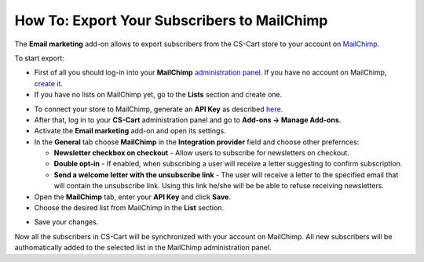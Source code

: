 ********************************************
How To: Export Your Subscribers to MailChimp
********************************************

The **Email marketing** add-on allows to export subscribers from the CS-Cart store to your account on `MailChimp <http://mailchimp.com/>`_.

To start export:

*   First of all you should log-in into your **MailChimp** `administration panel <https://login.mailchimp.com/>`_. If you have no account on MailChimp, `create it <https://login.mailchimp.com/signup?>`_.
*   If you have no lists on MailChimp yet, go to the **Lists** section and create one.

.. image:: img/mailchimp_01.png
	:align: center
	:alt: MailChimp admin panel

*   To connect your store to MailChimp, generate an **API Key** as described `here <http://kb.mailchimp.com/article/where-can-i-find-my-api-key/>`_.
*   After that, log in to your **CS-Cart** administration panel and go to **Add-ons → Manage Add-ons**.
*   Activate the **Email marketing** add-on and open its settings.
*   In the **General** tab choose **MailChimp** in the **Integration provider** field and choose other prefernces:

    *   **Newsletter checkbox on checkout** - Allow users to subscribe for newsletters on checkout.
    *   **Double opt-in** - If enabled, when subscribing a user will receive a letter suggesting to confirm subscription.
    *   **Send a welcome letter with the unsubscribe link** - The user will receive a letter to the specified email that will contain the unsubscribe link. Using this link he/she will be be able to refuse receiving newsletters.

*   Open the **MailChimp** tab, enter your **API Key** and click **Save**.
*   Choose the desired list from MailChimp in the **List** section.

.. image:: img/mailchimp_02.png
	:align: center
	:alt: Email marketing add-on

*   Save your changes.

Now all the subscribers in CS-Cart will be synchronized with your account on MailChimp. All new subscribers will be authomatically added to the selected list in the MailChimp administration panel.